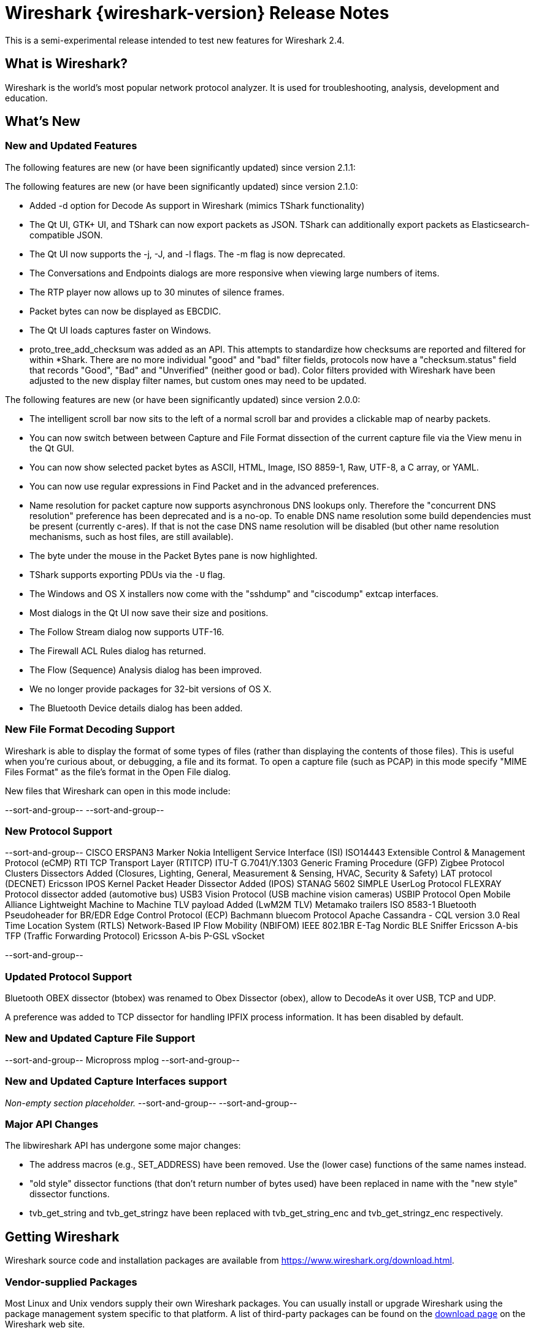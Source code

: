 ﻿= Wireshark {wireshark-version} Release Notes
// AsciiDoc quick reference: http://powerman.name/doc/asciidoc

This is a semi-experimental release intended to test new features for
Wireshark 2.4.

== What is Wireshark?

Wireshark is the world's most popular network protocol analyzer. It is
used for troubleshooting, analysis, development and education.

== What's New

//=== Bug Fixes

//The following bugs have been fixed:

//* ws-buglink:5000[]
//* ws-buglink:6000[Wireshark bug]
//* cve-idlink:2014-2486[]
//* Wireshark keeps leaving voicemails advertising timeshare condominiums in Fresno. (ws-buglink:0000[])

//_Non-empty section placeholder._

=== New and Updated Features

The following features are new (or have been significantly updated)
since version 2.1.1:

The following features are new (or have been significantly updated)
since version 2.1.0:

* Added -d option for Decode As support in Wireshark (mimics TShark
  functionality)
* The Qt UI, GTK+ UI, and TShark can now export packets as JSON.
  TShark can additionally export packets as Elasticsearch-compatible
  JSON.
* The Qt UI now supports the -j, -J, and -l flags. The -m flag is now
  deprecated.
* The Conversations and Endpoints dialogs are more responsive when
  viewing large numbers of items.
* The RTP player now allows up to 30 minutes of silence frames.
* Packet bytes can now be displayed as EBCDIC.
* The Qt UI loads captures faster on Windows.
* proto_tree_add_checksum was added as an API.  This attempts to
  standardize how checksums are reported and filtered for within
  *Shark.  There are no more individual "good" and "bad" filter
  fields, protocols now have a "checksum.status" field that records
  "Good", "Bad" and "Unverified" (neither good or bad). Color filters
  provided with Wireshark have been adjusted to the new display filter
  names, but custom ones may need to be updated.

The following features are new (or have been significantly updated)
since version 2.0.0:

* The intelligent scroll bar now sits to the left of a normal scroll bar and
  provides a clickable map of nearby packets.
* You can now switch between between Capture and File Format dissection of
the current capture file via the View menu in the Qt GUI.
* You can now show selected packet bytes as ASCII, HTML, Image, ISO 8859-1, Raw, UTF-8,
a C array, or YAML.
* You can now use regular expressions in Find Packet and in the advanced preferences.
* Name resolution for packet capture now supports asynchronous DNS lookups only. Therefore the
"concurrent DNS resolution" preference has been deprecated and is a no-op. To enable DNS name
resolution some build dependencies must be present (currently c-ares). If that is not the case DNS
name resolution will be disabled (but other name resolution mechanisms, such as host files,
are still available).
* The byte under the mouse in the Packet Bytes pane is now highlighted.
* TShark supports exporting PDUs via the `-U` flag.
* The Windows and OS X installers now come with the "sshdump" and "ciscodump" extcap interfaces.
* Most dialogs in the Qt UI now save their size and positions.
* The Follow Stream dialog now supports UTF-16.
* The Firewall ACL Rules dialog has returned.
* The Flow (Sequence) Analysis dialog has been improved.
* We no longer provide packages for 32-bit versions of OS X.
* The Bluetooth Device details dialog has been added.

//=== Removed Dissectors

=== New File Format Decoding Support

Wireshark is able to display the format of some types of files (rather than
displaying the contents of those files). This is useful when you're curious
about, or debugging, a file and its format.  To open a capture file (such as
PCAP) in this mode specify "MIME Files Format" as the file's format in the
Open File dialog.

New files that Wireshark can open in this mode include:

//_Non-empty section placeholder._
--sort-and-group--
--sort-and-group--

=== New Protocol Support

// Add one protocol per line between the --sort-and-group-- delimiters.
--sort-and-group--
CISCO ERSPAN3 Marker
Nokia Intelligent Service Interface (ISI)
ISO14443
Extensible Control & Management Protocol (eCMP)
RTI TCP Transport Layer (RTITCP)
ITU-T G.7041/Y.1303 Generic Framing Procedure (GFP)
Zigbee Protocol Clusters Dissectors Added (Closures, Lighting, General, Measurement & Sensing, HVAC, Security & Safety)
LAT protocol (DECNET)
Ericsson IPOS Kernel Packet Header Dissector Added (IPOS)
STANAG 5602 SIMPLE
UserLog Protocol
FLEXRAY Protocol dissector added (automotive bus)
USB3 Vision Protocol (USB machine vision cameras)
USBIP Protocol
Open Mobile Alliance Lightweight Machine to Machine TLV payload Added (LwM2M TLV)
Metamako trailers
ISO 8583-1
Bluetooth Pseudoheader for BR/EDR
Edge Control Protocol (ECP)
Bachmann bluecom Protocol
Apache Cassandra - CQL version 3.0
Real Time Location System (RTLS)
Network-Based IP Flow Mobility (NBIFOM)
IEEE 802.1BR E-Tag
Nordic BLE Sniffer
Ericsson A-bis TFP (Traffic Forwarding Protocol)
Ericsson A-bis P-GSL
vSocket

--sort-and-group--

=== Updated Protocol Support

Bluetooth OBEX dissector (btobex) was renamed to Obex Dissector (obex), allow to
DecodeAs it over USB, TCP and UDP.

A preference was added to TCP dissector for handling IPFIX process
information.  It has been disabled by default.

//Too many protocols have been updated to list here.

=== New and Updated Capture File Support

//_Non-empty section placeholder._
// Add one file type per line between the --sort-and-group-- delimiters.
--sort-and-group--
Micropross mplog
--sort-and-group--

=== New and Updated Capture Interfaces support

_Non-empty section placeholder._
--sort-and-group--
--sort-and-group--

=== Major API Changes

The libwireshark API has undergone some major changes:

* The address macros (e.g., SET_ADDRESS) have been removed.  Use the
(lower case) functions of the same names instead.

* "old style" dissector functions (that don't return number of bytes
used) have been replaced in name with the "new style" dissector
functions.

* tvb_get_string and tvb_get_stringz have been replaced with
tvb_get_string_enc and tvb_get_stringz_enc respectively.


== Getting Wireshark

Wireshark source code and installation packages are available from
https://www.wireshark.org/download.html.

=== Vendor-supplied Packages

Most Linux and Unix vendors supply their own Wireshark packages. You can
usually install or upgrade Wireshark using the package management system
specific to that platform. A list of third-party packages can be found
on the https://www.wireshark.org/download.html#thirdparty[download page]
on the Wireshark web site.

== File Locations

Wireshark and TShark look in several different locations for preference
files, plugins, SNMP MIBS, and RADIUS dictionaries. These locations vary
from platform to platform. You can use About→Folders to find the default
locations on your system.

== Known Problems

Dumpcap might not quit if Wireshark or TShark crashes.
(ws-buglink:1419[])

The BER dissector might infinitely loop.
(ws-buglink:1516[])

Capture filters aren't applied when capturing from named pipes.
(ws-buglink:1814[])

Filtering tshark captures with read filters (-R) no longer works.
(ws-buglink:2234[])

Application crash when changing real-time option.
(ws-buglink:4035[])

Packet list rows are oversized.
(ws-buglink:4357[])

Wireshark and TShark will display incorrect delta times in some cases.
(ws-buglink:4985[])

Wireshark should let you work with multiple capture files. (ws-buglink:10488[])

Dell Backup and Recovery (DBAR) makes many Windows applications crash,
including Wireshark. (ws-buglink:12036[])

== Getting Help

Community support is available on https://ask.wireshark.org/[Wireshark's
Q&A site] and on the wireshark-users mailing list. Subscription
information and archives for all of Wireshark's mailing lists can be
found on https://www.wireshark.org/lists/[the web site].

Official Wireshark training and certification are available from
http://www.wiresharktraining.com/[Wireshark University].

== Frequently Asked Questions

A complete FAQ is available on the
https://www.wireshark.org/faq.html[Wireshark web site].
